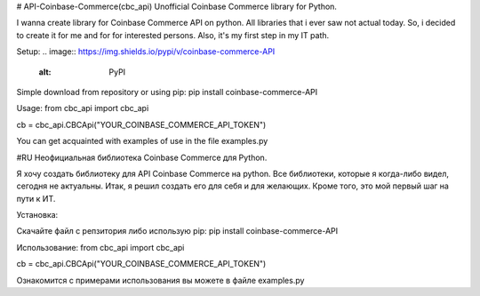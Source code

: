 # API-Coinbase-Commerce(cbc_api)
Unofficial Coinbase Commerce library for Python.

I wanna create library for Coinbase Commerce API on python. All libraries that i ever saw not actual today. So, i decided to create it for me and for for interested persons. Also, it's my first step in my IT path.

Setup:
.. image:: https://img.shields.io/pypi/v/coinbase-commerce-API
   :alt: PyPI

Simple download from repository or using pip:
pip install coinbase-commerce-API

Usage:
from cbc_api import cbc_api

cb = cbc_api.CBCApi("YOUR_COINBASE_COMMERCE_API_TOKEN")

You can get acquainted with examples of use in the file examples.py

#RU
Неофициальная библиотека Coinbase Commerce для Python.

Я хочу создать библиотеку для API Coinbase Commerce на python. Все библиотеки, которые я когда-либо видел, сегодня не актуальны. Итак, я решил создать его для себя и для желающих. Кроме того, это мой первый шаг на пути к ИТ.

Установка:

Скачайте файл с репзитория либо использую pip:
pip install coinbase-commerce-API

Использование:
from cbc_api import cbc_api

cb = cbc_api.CBCApi("YOUR_COINBASE_COMMERCE_API_TOKEN")

Ознакомится с примерами использования вы можете в файле examples.py
